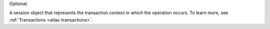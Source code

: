 Optional.

A session object that represents the transaction context in which the
operation occurs. To learn more, see :ref:`Transactions <atlas-transactions>`.
